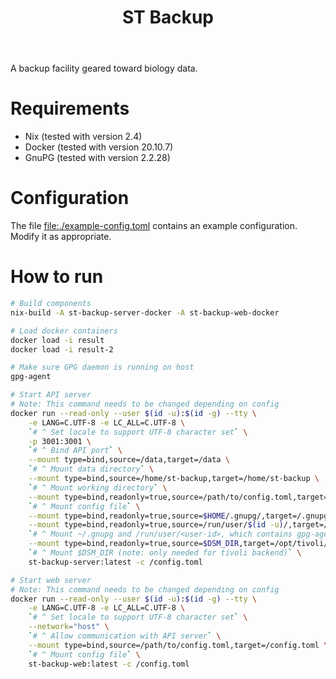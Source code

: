 #+TITLE: ST Backup

A backup facility geared toward biology data.

* Requirements

- Nix (tested with version 2.4)
- Docker (tested with version 20.10.7)
- GnuPG (tested with version 2.2.28)

* Configuration

The file file:./example-config.toml contains an example configuration. Modify it as appropriate.

* How to run

#+BEGIN_SRC sh
# Build components
nix-build -A st-backup-server-docker -A st-backup-web-docker

# Load docker containers
docker load -i result
docker load -i result-2

# Make sure GPG daemon is running on host
gpg-agent

# Start API server
# Note: This command needs to be changed depending on config
docker run --read-only --user $(id -u):$(id -g) --tty \
    -e LANG=C.UTF-8 -e LC_ALL=C.UTF-8 \
    `# ^ Set locale to support UTF-8 character set` \
    -p 3001:3001 \
    `# ^ Bind API port` \
    --mount type=bind,source=/data,target=/data \
    `# ^ Mount data directory` \
    --mount type=bind,source=/home/st-backup,target=/home/st-backup \
    `# ^ Mount working directory` \
    --mount type=bind,readonly=true,source=/path/to/config.toml,target=/config.toml \
    `# ^ Mount config file` \
    --mount type=bind,readonly=true,source=$HOME/.gnupg/,target=/.gnupg/ \
    --mount type=bind,readonly=true,source=/run/user/$(id -u)/,target=/run/user/$(id -u)/ \
    `# ^ Mount ~/.gnupg and /run/user/<user-id>, which contains gpg-agent socket` \
    --mount type=bind,readonly=true,source=$DSM_DIR,target=/opt/tivoli/tsm/client/ba/bin/ \
    `# ^ Mount $DSM_DIR (note: only needed for tivoli backend)` \
    st-backup-server:latest -c /config.toml

# Start web server
# Note: This command needs to be changed depending on config
docker run --read-only --user $(id -u):$(id -g) --tty \
    -e LANG=C.UTF-8 -e LC_ALL=C.UTF-8 \
    `# ^ Set locale to support UTF-8 character set` \
    --network="host" \
    `# ^ Allow communication with API server` \
    --mount type=bind,source=/path/to/config.toml,target=/config.toml \
    `# ^ Mount config file` \
    st-backup-web:latest -c /config.toml
#+END_SRC
